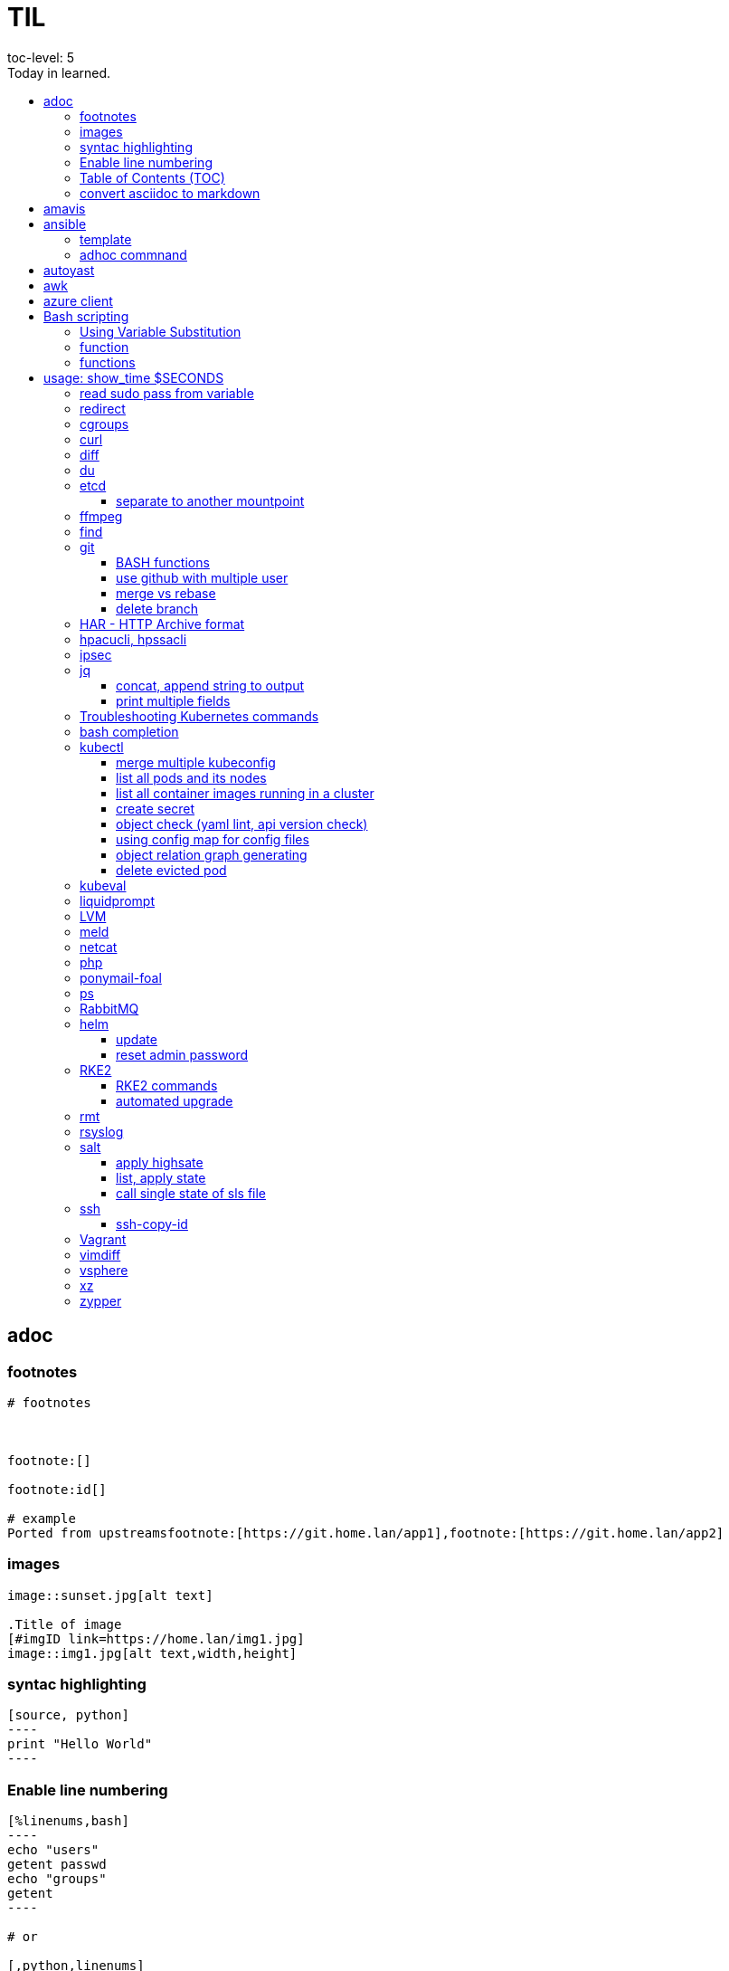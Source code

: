 

= TIL
:source-highlighter: rouge
:toc:
:idprefix: id_
:idseparator: -
toc-level: 5
:toc-title: Today in learned.

:sectnumlevels: 5

:source-highlighter: rouge
:toc:

== adoc

=== footnotes

[source,adoc]
----
# footnotes



footnote:[]

footnote:id[]

# example
Ported from upstreamsfootnote:[https://git.home.lan/app1],footnote:[https://git.home.lan/app2]
----

=== images
[source,adoc]
----

image::sunset.jpg[alt text]

.Title of image
[#imgID link=https://home.lan/img1.jpg]
image::img1.jpg[alt text,width,height]
----

=== syntac highlighting

[source,adoc]
....

[source, python]
----
print "Hello World"
----
....

=== Enable line numbering

[source,adoc]
....

[%linenums,bash]
----
echo "users"
getent passwd
echo "groups"
getent
----

# or

[,python,linenums]
----
echo "users"
getent passwd
echo "groups"
getent
----

....

link:https://github.com/highlightjs/highlight.js/blob/main/SUPPORTED_LANGUAGES.md[Supported languages]:

- asciidoc, adoc
- awk, mawk, nawk, gawk
- bash, sh, zsh (link:https://docs.asciidoctor.org/asciidoc/latest/verbatim/source-highlighter/#shell-vs-console[shell-vs-console])
- crmsh, crm, pcmk
- curl
- dns, zone, bind
- dockerfile, docker
- xml, html, xhtml, rss, atom, xjb, xsd, xsl, plist, svg
- http, https
- ini, toml
- json
- less
- ldif
- markdown, md, mkdown, mkd
- nginx, nginxconf
- plaintext, txt, text
- pgsql, postgres, postgresql
- python, py, gyp
- rpm-specfile, rpm, spec, rpm-spec, specfile
- shell, console (link:https://docs.asciidoctor.org/asciidoc/latest/verbatim/source-highlighter/#shell-vs-console[shell-vs-console])
- sql
- terraform, tf, hcl
- vim
- yml, yaml
-

[source,adoc]
....

=== title

[source,adoc]
----

----
....


=== Table of Contents (TOC)

[source,adoc]
....
:toc:
....

=== convert asciidoc to markdown

steps: asciidoc -> XML -> markdown

[source,bash]
----
# single file
asciidoc -b docbook README.adoc
pandoc -f docbook -t markdown_strict file.xml -o README.md

podman run --rm -v $PWD:/documents/ --entrypoint '["/usr/bin/asciidoctor", "-w", "--trace", "-b", "docbook", "-t", "/documents/README.adoc"]' docker.io/asciidoctor/docker-asciidoctor
podman run --rm -v $PWD:/data  pandoc/core -f docbook -t markdown README.xml -o README.md

# all adoc files
for i in *.adoc; do asciidoc -b docbook $i; done
for i in *.xml; do pandoc -f docbook -t markdown_gfm $i -o $i.md; done

podman run --rm -v $PWD:/documents/ --entrypoint '["/usr/bin/asciidoctor", "-w", "--trace", "-b", "docbook", "-t", "/documents/*.adoc"]' docker.io/asciidoctor/docker-asciidoctor
for i in *.xml; do podman run --rm -v $PWD:/data  pandoc/core -f docbook -t markdown $i -o ${i%.*}.md ; done
----


- https://docs.asciidoctor.org/asciidoctor/latest/tooling/#web-browser-add-ons-preview-only


== amavis
:toc:
:source-highlighter: rouge


[source,shell]
----
amavisd-release banned-89Q-3pMnkIOA
----



== ansible
:toc:
:source-highlighter: rouge


[source,yaml]
----
- name: copy 1 file
  copy:
    src: files/motd
    dest: /etc/motd
    owner: root
    group: root
    mode: 0644
- name: copy lot of files
  ansible.posix.synchronize:
    src: some/relative/path
    dest: /some/absolute/path

- name: copy content
  copy:
    content: "Welcome to this system."
    dest: /etc/motd
    owner: root
    group: root
    mode: 0644

- name: create user
  user:
    name: ricardo
    group: users
    groups: wheel
    uid: 2001
    password: "{{ 'mypassword' | password_hash('sha512') }}"
    state: present

- name: install package
  package:
    name: httpd
    state: present


- name: start service
  service:
    name: sshd
    state: started


# firewalld

- name: Ensure port 80 (http) is open
  firewalld:
    service: http
    state: enabled
    permanent: yes
    immediate: yes


# open port test

- name: Ensure port 3000/TCP is open
  firewalld:
    port: 3000/tcp
    state: enabled
    permanent: yes
    immediate: yes



# create dir

- name: Ensure directory /app exists
  file:
    path: /app
    state: directory
    owner: ricardo
    group: users
    mode: 0770


# lineinfile

- name: Ensure host rh8-vm03 in hosts file
  lineinfile:
    path: /etc/hosts
    line: 192.168.122.236 rh8-vm03
    state: present

# edit config

- name: Ensure root cannot login via ssh
  lineinfile:
    path: /etc/ssh/sshd_config
    regexp: '^PermitRootLogin'
    line: PermitRootLogin no
    state: present


# unarchive

- name: Extract contents of app.tar.gz
  unarchive:
    src: /tmp/app.tar.gz
    dest: /app
    remote_src: yes


# run command

- name: Run the app installer
  command: "/app/install.sh"

----


=== template

.templates/motd.j2
[source,console]
----
Welcome to {{ inventory_hostname }}.
----

[source,yaml]
----
- name: copy from template
  template:
    src: templates/motd.j2
    dest: /etc/motd
    owner: root
    group: root
    mode: 0644
    validate: cat /etc/motd

----

=== adhoc commnand

[,bash]
----
# zypper patch
ansible -e ZYPP_LOCK_TIMEOUT=60 -f 10 -i hosts -m zypper -a 'name="*" state="latest" type="patch"' all
ansible -f 10 -i hosts -m apt -a 'name="*" state="latest" update_cache="yes"' all
ansible -i hosts -m shell -a 'zypper ps -s' all -o |grep 'The following running processes use deleted files:' | awk '{print $1}'

# postgres
ansible --become --become-user=postgres -i hosts -m postgresql_query -a 'db=postgres query="GRANT pg_monitor TO zabbix_user;"' all
ansible -i hosts -m shell -a 'grep -i permission /var/lib/pgsql/log/postgresql-2023-04-*| head -1' -o all |sort
ansible --become --become-user=postgres -i hosts -m postgresql_db -a 'name=DBNAME state=absent' $DBHOST # delete DB
ansible --become --become-user=postgres -i hosts -m postgresql_db -a 'name=DBNAME state=present' $DBHOST # create DB
ansible --become --become-user=postgres -i hosts -m shell  -a 'psql -c "select * from pg_stat_activity"' $DBHOST

# cron
ansible -i hosts -m cron -a 'name=pg_dump_global-only weekday=* minute=0 hour=23 user=postgres job="pg_dumpall  --globals-only > ~/roles-$(date +%A).sql" cron_file=pg_dump_global-only' -CD all

#autohorized_key
# if you have sudo rights (-bK)
ansible -bK all -m authorized_key -a "user=automation key={{ lookup('file\', '/home/automation/.ssh/id.pub\') }}" -CD
ansible -bK all -m authorized_key -a "user=automation key='{{ lookup(\"file\", \"/home/automation/.ssh/id.pub\") }}'" -CD
ansible -bK all -m authorized_key -a "user=automation key='{{ lookup(\\'file\\', \\'/home/automation/.ssh/id.pub\\') }}'" -CD
ansible -bK all -m authorized_key -a "user=automation key=\"{{ lookup('file', '/home/automation/.ssh/id.pub') }}\"" -CD
ansible -bK all -m authorized_key -a "user=automation key=\"{{ lookup(\\\"file\\\", \\\"/home/automation/.ssh/id.pub\\\") }}\"" -CD

# root, become, pass
# ssh root@
ansible-playbook -u root --ask-pass --ask-become-pass

# create file
ansible -i hosts -m file -a "path=/var/lib/pgsql/log state=directory mode=755 owner=postgres group=postgres"

# copy file
ansible -i hosts -m copy -a "src=motd-gen.sh dest=/usr/local/sbin/motd-gen.sh owner=root group=root mode=0755 state=present" -CD all


# without inventory
# append , to after hosts
ansible -k --user root  --become all -i srv.example.com,srv1,  -m setup
ansible-playbook -i example.com, playbook.yml
----

* https://sites.google.com/site/cloud1impulse/ansible-cheatsheet
* https://www.edureka.co/blog/wp-content/uploads/2018/11/Ansible-Cheat_Sheet_Edureka.pdf
* https://medium.com/edureka/ansible-cheat-sheet-guide-5fe615ad65c0
* https://lzone.de/cheat-sheet/Ansible
* https://www.digitalocean.com/community/cheatsheets/how-to-use-ansible-cheat-sheet-guide
* https://devhints.io/ansible
* https://github.com/germainlefebvre4/ansible-cheatsheet
* https://intellipaat.com/blog/wp-content/uploads/2019/03/Ansible-cheat-sheet-1.jpg

:source-highlighter: rouge
:toc:

== autoyast


[source,shell]
----
#lint
xmllint --noout --relaxng rng/profile.rng overlay/autoinst-sles15-sp3-kvm_d1.xml
----



== awk
:toc:
:source-highlighter: rouge


[source,shell]
----
awk '$1 ~ /pattern/ { ... }' infile # Match lines
awk '{if($1 ~ /pattern) { ... }}' infile # Matching for Conditions
awk '{print $(NF - 1)}' # Negative Indizes
----



== azure client
:toc:
:source-highlighter: rouge


[source,shell]
----
az group list --output table
az group delete --name tailspin-space-game-rg
----



== Bash scripting
:toc:
:source-highlighter: rouge

=== Using Variable Substitution

==== tl;dr

[source,bash]
----
${parameter:-defaultValue}  Get default shell variables value
${parameter:=defaultValue}  Set default shell variables value
${parameter:?"Error Message"}  Display an error message if parameter is not set
${#var}  Find the length of the string
${var%pattern}  Remove from shortest rear (end) pattern
${var%%pattern}  Remove from longest rear (end) pattern
${var:num1:num2} Substring
${var#pattern}  Remove from shortest front pattern
${var##pattern}  Remove from longest front pattern
${var/pattern/string}  Find and replace (only replace first occurrence)
${var//pattern/string}  Find and replace all occurrences

var="This is a test"
echo "${var~~}" # Reverse var #
echo "${var^^}" # UPPERCASE var #
echo "${var,,}" # lowercase var #
----


==== ${VAR#pattern} removes the shortest possible match from the left:


[source,shell]
----
file=/home/tux/book/book.tar.bz2
echo ${file#*/}
home/tux/book/book.tar.bz2
----


==== ${VAR##pattern} removes the longest possible match from the left:


[source,shell]
----
file=/home/tux/book/book.tar.bz2
echo ${file##*/}
book.tar.bz2
----



==== ${VAR%pattern} removes the shortest possible match from the right:


[source,shell]
----
file=/home/tux/book/book.tar.bz2
echo ${file%.*}
/home/tux/book/book.tar
----


==== ${VAR%%pattern} removes the longest possible match from the right:


[source,shell]
----
file=/home/tux/book/book.tar.bz2
echo ${file%%.*}
/home/tux/book/book

----

==== ${VAR/pattern_1/pattern_2} substitutes the content of VAR from the PATTERN_1 with PATTERN_2:

[source,shell]
----
file=/home/tux/book/book.tar.bz2
echo ${file/tux/wilber}
/home/wilber/book/book.tar.bz2
----

==== ${VAR//pattern_1/pattern_2} To replace all matches of pattern, enter :

[source,shell]
----
file=/home/tux/book/book.tar.bz2
echo ${file//book/newspaper}
/home/tux/newspaper/newspaper.tar.bz2
----

==== reverse, upper/lowercase variable
[,bash]
----
var="This is a test"
echo "${var~~}" # Reverse var
echo "${var^^}" # UPPERCASE var
echo "${var,,}" # lowercase var
----



=== function

[,bash]
### functions
# usage: show_time $SECONDS
function show_time () {
  num=$1
  min=0
  hour=0
  day=0
  if((num>59));then
    ((sec=num%60))
    ((num=num/60))
    if((num>59));then
      ((min=num%60))
      ((num=num/60))
      if((num>23));then
        ((hour=num%24))
        ((day=num/24))
      else
        ((hour=num))
      fi
    else
      ((min=num))
    fi
  else
    ((sec=num))
  fi
echo "$day"d "$hour"h "$min"m "$sec"s
}


==== read sudo pass from variable
read -s -p pass: PASS; for i in srv1 srv2 do echo $SPASS sudo -S "cat /etc/sudoers| grep -v '#' | grep -v '^$'"; done
read -s -p"pass: " SPASS; for i in $(cat ~serverek.txt); do echo $SPASS | sudo -S "cat /etc/sudoers| grep -v '#' | grep -v '^$'"; done

==== redirect

[,terminal]
----
.---------------------------------------------------------------------------.
|                                                                           |
|                      Bash Redirections Cheat Sheet                        |
|                                                                           |
+---------------------------------------------------------------------------+
|                                                                           |
| Created by Peteris Krumins (peter@catonmat.net)                           |
| www.catonmat.net -- good coders code, great coders reuse                  |
|                                                                           |
+-----------------------------.---------------------------------------------+
| Redirection                 | Description                                 |
'-----------------------------'---------------------------------------------'
| cmd > file                  | Redirect the standard output (stdout) of    |
|                             | `cmd` to a file.                            |
+-----------------------------'---------------------------------------------'
| cmd 1> file                 | Same as `cmd > file`. 1 is the default file |
|                             | descriptor for stdout.                      |
+-----------------------------'---------------------------------------------'
| cmd 2> file                 | Redirect the standard error (stderr) of     |
|                             | `cmd` to a file. 2 is the default file      |
|                             | descriptor for stderr.                      |
+-----------------------------'---------------------------------------------'
| cmd >> file                 | Append stdout of `cmd` to a file.           |
+-----------------------------'---------------------------------------------'
| cmd 2>> file                | Append stderr of `cmd` to a file.           |
+-----------------------------'---------------------------------------------'
| cmd &> file                 | Redirect stdout and stderr to a file.       |
+-----------------------------'---------------------------------------------'
| cmd > file 2>&1             | Another way to redirect both stdout and     |
|                             | stderr of `cmd` to a file. This *is not*    |
|                             | same as `cmd 2>&1 > file`.                  |
|                             | Redirection order matters!                  |
+-----------------------------'---------------------------------------------'
| cmd > /dev/null             | Discard stdout of `cmd`.                    |
+-----------------------------'---------------------------------------------'
| cmd 2> /dev/null            | Discard stderr of `cmd`.                    |
+-----------------------------'---------------------------------------------'
| cmd &> /dev/null            | Discard stdout and stderr.                  |
+-----------------------------'---------------------------------------------'
| cmd < file                  | Redirect the contents of the file to the    |
|                             | stdin of `cmd`.                             |
+-----------------------------'---------------------------------------------'
| cmd << EOL                  |                                             |
| foo                         | Redirect a bunch of lines to the stdin.     |
| bar                         | If 'EOL' is quoted, text is treated         |
| baz                         | literally. This is called a here-document.  |
| EOL                         |                                             |
+-----------------------------'---------------------------------------------'
| cmd <<- EOL                 |                                             |
| <tab>foo                    | Redirect a bunch of lines to the stdin.     |
| <tab><tab>bar               | The <tab>'s are ignored but not the         |
| EOL                         | whitespace. Helpful for formatting.         |
+-----------------------------'---------------------------------------------'
| cmd <<< "string"            | Redirect a single line of text to stdin.    |
|                             | This is called a here-string.               |
+-----------------------------'---------------------------------------------'
| exec 2> file                | Redirect stderr of all commands to a file   |
|                             | forever.                                    |
+-----------------------------'---------------------------------------------'
| exec 3< file                | Open a file for reading using a custom fd.  |
+-----------------------------'---------------------------------------------'
| exec 3> file                | Open a file for writing using a custom fd.  |
+-----------------------------'---------------------------------------------'
| exec 3<> file               | Open a file for reading and writing using   |
|                             | a custom file descriptor.                   |
+-----------------------------'---------------------------------------------'
| exec 3>&-                   | Close a file descriptor.                    |
+-----------------------------'---------------------------------------------'
| exec 4>&3                   | Make file descriptor 4 to be a copy of file |
|                             | descriptor 3. (Copy fd 3 to 4.)             |
+-----------------------------'---------------------------------------------'
| exec 4>&3-                  | Copy file descriptor 3 to 4 and close fd 3  |
+-----------------------------'---------------------------------------------'
| echo "foo" >&3              | Write to a custom file descriptor.          |
+-----------------------------'---------------------------------------------'
| cat <&3                     | Read from a custom file descriptor.         |
+-----------------------------'---------------------------------------------'
| (cmd1; cmd2) > file         | Redirect stdout from multiple commands to a |
|                             | file (using a sub-shell).                   |
+-----------------------------'---------------------------------------------'
| { cmd1; cmd2; } > file      | Redirect stdout from multiple commands to a |
|                             | file (faster; not using a sub-shell).       |
+-----------------------------'---------------------------------------------'
| exec 3<> /dev/tcp/host/port | Open a TCP connection to host:port.         |
+-----------------------------'---------------------------------------------'
| exec 3<> /dev/udp/host/port | Open a UDP connection to host:port.         |
+-----------------------------'---------------------------------------------'
| cmd <(cmd1)                 | Redirect stdout of `cmd1` to an anonymous   |
|                             | fifo, then pass the fifo to `cmd` as an     |
|                             | argument. Useful when `cmd` doesn't read    |
|                             | from stdin directly.                        |
+-----------------------------'---------------------------------------------'
| cmd < <(cmd1)               | Redirect stdout of `cmd1` to an anonymous   |
|                             | fifo, then redirect the fifo to stdin of    |
|                         ____' `cmd`. Best example:                        |
|                        | diff <(find /path1 | sort) <(find /path2 | sort) |
+------------------------'----.---------------------------------------------'
| cmd <(cmd1) <(cmd2)         | Redirect stdout of `cmd1` `cmd2` to two     |
|                             | anonymous fifos, then pass both fifos as    |
|                             | arguments to \verb|cmd|.                    |
+-----------------------------.---------------------------------------------'
| cmd1 >(cmd2)                | Run `cmd2` with its stdin connected to an   |
|                             | anonymous fifo, and pass the filename of    |
|                             | the pipe as an argument to `cmd1`.          |
+-----------------------------.---------------------------------------------'
| cmd1 | cmd2                 | Redirect stdout of cmd1 to stdin of `cmd2`. |
|                             | Pro-tip: This is the same as                |
|                             | `cmd1 > >(cmd2)`, same as `cmd2 < <(cmd1)`, |
|                             | same as `> >(cmd2) cmd1`, same as           |
|                             | `< <(cmd1) cmd2`.                           |
+-----------------------------'---------------------------------------------'
| cmd1 |& cmd2                | Redirect stdout and stderr of `cmd1` to     |
|                             | stdin of `cmd2` (bash 4.0+ only).           |
|                             | Use `cmd1 2>&1 | cmd2` for older bashes.    |
+-----------------------------'---------------------------------------------'
| cmd | tee file              | Redirect stdout of `cmd` to a file and      |
|                             | print it to screen.                         |
+-----------------------------'---------------------------------------------'
| exec {filew}> file          | Open a file for writing using a named file  |
|                             | descriptor called `{filew}` (bash 4.1+)     |
+-----------------------------'---------------------------------------------'
| cmd 3>&1 1>&2 2>&3          | Swap stdout and stderr of `cmd`.            |
+-----------------------------'---------------------------------------------'
| cmd > >(cmd1) 2> >(cmd2)    | Send stdout of `cmd` to `cmd1` and stderr   |
|                             | `cmd` to `cmd2`.                            |
+-----------------------------'---------------------------------------------'
| cmd1 | cmd2 | cmd3 | cmd4   | Find out the exit codes of all piped cmds.  |
| echo ${PIPESTATUS[@]}       |                                             |
+-----------------------------'---------------------------------------------'
----




== cgroups
:toc:
:source-highlighter: rouge


[source,shell]
----
lsns                # Show all namespaces
lsns -p <pid>       # Show everything under namespace <pid>

nsenter -t <pid>               # Enter namespace
nsenter -t <pid> -p -r         # Enter pid namespace (-p) and set root dir (-r)
nsenter -t <pid> <cmd>         # Run command in namespace
----


:source-highlighter: rouge
:toc:

== curl


[source,shell]
....
cat << EOF > curl-format.txt
time_namelookup:  %{time_namelookup}s\n
time_connect:  %{time_connect}s\n
time_appconnect:  %{time_appconnect}s\n
time_pretransfer:  %{time_pretransfer}s\n
time_redirect:  %{time_redirect}s\n
time_starttransfer:  %{time_starttransfer}s\n
----------\n
time_total:  %{time_total}s\n
EOF

curl -w "@curl-format.txt" -o /dev/null -s "https://test.hu"


# post json with variable substitution
curl "http://localhost:8080" \
-H "Accept: application/json" \
-H "Content-Type:application/json" \
--data @<(cat <<EOF
{
  "me": "$USER",
  "something": $(date +%s)
  }
EOF
)


# post json from file
curl -X POST -H "Content-Type: application/json" -d @FILENAME DESTINATION
....

:source-highlighter: rouge
:toc:

== diff


[source,shell]
----
vimdiff <(ssh srv1 'sudo cat /etc/kubernetes/manifests/kube-apiserver.yaml') <(ssh srv2 'sudo cat /etc/kubernetes/manifests/kube-apiserver.yaml')
----




== du
:toc:
:source-highlighter: rouge


[source,shell]
----
du -hsx * | sort -h # order by size
du -bch archive/00000012* # total size
----


:source-highlighter: rouge
:toc:

== etcd


=== separate to another mountpoint

[source,shell]
----
kubectl drain node1 --delete-emptydir-data --ignore-daemonsets
kubectl get no
rke2-killall.sh
fdisk -l
parted /dev/sdX
mklabel msdos
mkpart primary 0% 100%
mkfs.xfs -L etcd /dev/sdX1
cd /var/lib/rancher/rke2/server/db/
mv etcd etcd_
mkdir etcd
blkid | grep etcd
blkid | grep etcd | cut -d' ' -f3
echo 'UUID="4c392b90-b2f3-48c1-a055-45ac1" /var/lib/rancher/rke2/server/db/etcd  xfs defaults 0 0' >> /etc/fstab
mount -a
chown etcd:etcd /var/lib/rancher/rke2/server/db/etcd
ls -lad /var/lib/rancher/rke2/server/db/etcd
rsync -avz etcd_/ etcd/
find etcd_
find etcd
diff <(find etcd -printf '%f\n'|sort) <(find etcd_ -printf '%f\n'|sort)
systemctl start rke2-server
kubectl uncordon node1
----



== ffmpeg
:toc:
:source-highlighter: rouge


[source,shell]
----
# Multi Bitrate HLS VOD encrypted
ffmpeg -re -i {$pathFileName} -c:a aac -strict -2 -b:a 128k -c:v libx264 -vf scale=-2:360 -g 48 -keyint_min 48  -sc_threshold 0 -bf 3 -b_strategy 2 -b:v 800k -maxrate 856k -bufsize 1200k -f hls -hls_time 6 -hls_list_size 0 -hls_key_info_file {$destinationFile}keyinfo {$destinationFile}low/index.m3u8 -c:a aac -strict -2 -b:a 128k -c:v libx264 -vf scale=-2:540 -g 48 -keyint_min 48 -sc_threshold 0 -bf 3 -b_strategy 2 -b:v 1400k -maxrate 1498k -bufsize 2100k -f hls -hls_time 6 -hls_list_size 0 -hls_key_info_file {$destinationFile}keyinfo {$destinationFile}sd/index.m3u8 -c:a aac -strict -2 -b:a 128k -c:v libx264 -vf scale=-2:720 -g 48 -keyint_min 48 -sc_threshold 0 -bf 3 -b_strategy 2 -b:v 2800k -maxrate 2996k -bufsize 4200k -f hls -hls_time 6 -hls_list_size 0 -hls_key_info_file {$destinationFile}keyinfo {$destinationFile}hd/index.m3u8

# MP4 Low
ffmpeg -i {$pathFileName} -vf scale=-2:360 -movflags +faststart -preset veryfast -vcodec h264 -acodec aac -strict -2 -max_muxing_queue_size 1024 -y {$destinationFile}

# MP4 SD
ffmpeg -i {$pathFileName} -vf scale=-2:540 -movflags +faststart -preset veryfast -vcodec h264 -acodec aac -strict -2 -max_muxing_queue_size 1024 -y {$destinationFile}


# MP4 HD
ffmpeg -i {$pathFileName} -vf scale=-2:720 -movflags +faststart -preset veryfast -vcodec h264 -acodec aac -strict -2 -max_muxing_queue_size 1024 -y {$destinationFile}


# WEBM Low
ffmpeg -i {$pathFileName} -vf scale=-2:360 -movflags +faststart -preset veryfast -f webm -c:v libvpx -b:v 1M -acodec libvorbis -y {$destinationFile}


# WEBM SD
ffmpeg -i {$pathFileName} -vf scale=-2:540 -movflags +faststart -preset veryfast -f webm -c:v libvpx -b:v 1M -acodec libvorbis -y {$destinationFile}


# WEBM HD
ffmpeg -i {$pathFileName} -vf scale=-2:720 -movflags +faststart -preset veryfast -f webm -c:v libvpx -b:v 1M -acodec libvorbis -y {$destinationFile}


# MP3
ffmpeg -i {$pathFileName} -acodec libmp3lame -y {$destinationFile}


# OGG
ffmpeg -i {$pathFileName} -acodec libvorbis -y {$destinationFile}


# MP3 to Spectrum.MP4
ffmpeg -i {$pathFileName} -filter_complex '[0:a]showwaves=s=640x360:mode=line,format=yuv420p[v]' -map '[v]' -map 0:a -c:v libx264 -c:a copy {$destinationFile}


# Video.MP4 to Audio.MP3
ffmpeg -i {$pathFileName} -y {$destinationFile}

----


:source-highlighter: rouge
:toc:

== find

[source,shell]
----
find / -name "*.rpmnew" -not -path "/var/lib/docker*"
----

:source-highlighter: rouge
:toc:

== git

[source,shell]
----
git log -p --follow -- filename #  generate patches for each log entry
----

=== BASH functions

[source,shell]
----
cat << EOF >> ~/.bashrc
function gi() { curl -sL https://www.gitignore.io/api/$@ ;}
function gignore() { curl -sL https://www.gitignore.io/api/$@ ;}
function gistatus() { git status ;  }
function gilog() { git log ;  }
function gipush() { git push ;  }
function gipull() { git pull ;  }
function giaddall() { git add -A ;  }
function giadd() { git add $1 ;  }
function gicommitall() { git commit -m -a "$1" ;  }
EOF
source ~/.bashrc
----

=== use github with multiple user

=== merge vs rebase

.merge vs rebase
image:adoc/images/merge-vs-rebase.jpg[merge vs rebase]


=== delete branch

[,shell]
----
git branch -d localbranch # delete branch locally
git push origin --delete remotebranch # delete branch remotely
----




:source-highlighter: rouge
:toc:

== HAR - HTTP Archive format


[source,shell]
----
podman run --rm -it -v /tmp/har:/tmp/har registry.suse.com/bci/python
pip install harview
harview -vv --filter-all /tmp/har/site.har
----


:source-highlighter: rouge
:toc:

== hpacucli, hpssacli


shortnames:

* chassisname = ch
* controller = ctrl
* logicaldrive = ld
* physicaldrive = pd
* drivewritecache = dwc
* licensekey = lk

[source,shell]
----
### Specify drives:
- A range of drives (one to three): 1E:1:1-1E:1:3
- Drives that are unassigned: allunassigned

# Show - Controller Slot 1 Controller configuration basic
./ssacli ctrl slot=1 show config

# Show - Controller Slot 1 Controller configuration detailed
./ssacli ctrl slot=1 show detail

# Show - Controller Slot 1 full configuration
./ssacli ctrl slot=1 show config detail

# Show - Controller Slot 1 Status
./ssacli ctrl slot=1 show status

# Show - All Controllers Configuration
./ssacli ctrl all show config

# Show - Controller slot 1 logical drive 1 status
./ssacli ctrl slot=1 ld 1 show status

# Show - Physical Disks status basic
./ssacli ctrl slot=1 pd all show status

# Show - Physical Disk status detailed
./ssacli ctrl slot=1 pd all show status

# Show - Logical Disk status basic
./ssacli ctrl slot=1 ld all show status

# Show - Logical Disk status detailed
./ssacli ctrl slot=1 ld all show detail

# Create - New single disk volume
./ssacli ctrl slot=1 create type=ld drives=2I:0:8 raid=0 forced

# Create - New spare disk (two defined)
./ssacli ctrl slot=1 array all add spares=2I:1:6,2I:1:7

# Create - New RAID 1 volume
./ssacli ctrl slot=1 create type=ld drives=1I:0:1,1I:0:2 raid=1 forced

# Create - New RAID 5 volume
./ssacli ctrl slot=1 create type=ld drives=1I:0:1,1I:0:2,1I:0:3 raid=5 forced

# Add - All unassigned drives to logical drive 1
./ssacli ctrl slot=1 ld 1 add drives=allunassigned

# Modify - Extend logical drive 2 size to maximum (must be run with the "forced" flag)
./ssacli ctrl slot=1 ld 2 modify size=max forced

### Rescan all controllers
./ssacli rescan

# Led - Activate LEDs on logical drive 2 disks
./ssacli ctrl slot=1 ld 2 modify led=on

# Led - Deactivate LEDs on logical drive 2 disks
./ssacli ctrl slot=1 ld 2 modify led=off

# Led - Activate LED on physical drive
./ssacli ctrl slot=0 pd 1I:0:1 modify led=on

# Led - Deactivate LED on physical drive
./ssacli ctrl slot=0 pd 1I:0:1 modify led=off

# Show - Cache Ratio Status
./ssacli ctrl slot=1 modify cacheratio=?

# Modify - Cache Ratio read: 25% / write: 75%
./ssacli ctrl slot=1 modify cacheratio=25/75

# Modify - Cache Ratio read: 50% / write: 50%
./ssacli ctrl slot=1 modify cacheratio=50/50

# Modify - Cache Ratio read: 0% / Write: 100%
./ssacli ctrl slot=1 modify cacheratio=0/100

# Show - Write Cache Status
./ssacli ctrl slot=1 modify dwc=?

# Modify - Enable Write Cache on controller
./ssacli ctrl slot=1 modify dwc=enable forced

# Modify - Disable Write Cache on controller
./ssacli ctrl slot=1 modify dwc=disable forced

# Show - Write Cache Logicaldrive Status
./ssacli ctrl slot=1 logicaldrive 1 modify aa=?

# Modify - Enable Write Cache on Logicaldrive 1
./ssacli ctrl slot=1 logicaldrive 1 modify aa=enable

# Modify - Disable Write Cache on Logicaldrive 1
./ssacli ctrl slot=1 logicaldrive 1 modify aa=disable

# Show - Rebuild Priority Status
./ssacli ctrl slot=1 modify rp=?

# Modify - Set rebuildpriority to Low
./ssacli ctrl slot=1 modify rebuildpriority=low

# Modify - Set rebuildpriority to Medium
./ssacli ctrl slot=1 modify rebuildpriority=medium

# Modify - Set rebuildpriority to High
./ssacli ctrl slot=1 modify rebuildpriority=high


# You can modify the HPE SDD Smart Path feature by disabling or enabling. To make clear what the HPE SDD Smart Path includes, here is a official statement by HPE:
# https://support.hpe.com/hpsc/doc/public/display?docId=emr_na-a00044117en_us&docLocale=en_US
“HP SmartCache feature is a controller-based read and write caching solution that caches the most frequently accessed data (“hot” data) onto lower latency SSDs to dynamically accelerate application workloads. This can be implemented on direct-attached storage and SAN storage.”

For example, when running VMware vSAN SSD Smart Path must be disabled for better performance. In some cases worse the entire vSAN disk group fails.
# https://kb.vmware.com/s/article/2092190

# Note: This command requires the array naming type like A/B/C/D/E

# Modify - Enable SSD Smart Path
./ssacli ctrl slot=1 array a modify ssdsmartpath=enable

# Modify - Disable SSD Smart Path
./ssacli ctrl slot=1 array a modify ssdsmartpath=disable

# Delete - Logical Drive 1
./ssacli ctrl slot=1 ld 1 delete

# Delete - Logical Drive 2
./ssacli ctrl slot=1 ld 2 delete

# ssd info
/opt/smartstorageadmin/ssacli/bin/ssacli ctrl slot=0 ssdpd all show detail
/opt/smartstorageadmin/ssacli/bin/ssacli ctrl slot=0 show ssdinfo
/opt/smartstorageadmin/ssacli/bin/ssacli ctrl slot=0 show ssdinfo detail
/opt/smartstorageadmin/ssacli/bin/ssacli ctrl slot=0 show ssdinfo summary


# Erase physical drive with default erasepattern
./ssacli ctrl slot=1 pd 2I:1:1 modify erase

# Erase physical drive with zero erasepattern
./ssacli ctrl slot=1 pd 2I:1:1 modify erase erasepattern=zero

# Erase physical drive with random zero erasepattern
./ssacli ctrl slot=1 pd 1E:1:1-1E:1:3 modify erase erasepattern=random_zero

# Erase physical drive with random random zero erasepattern
./ssacli ctrl slot=1 pd 1E:1:1-1E:1:3 modify erase erasepattern=random_random_zero

# Stop the erasing process on phsyical drive 1E:1:1
./ssacli ctrl slot=1 pd 1E:1:1 modify stoperase

# License key installation
./ssacli ctrl slot=1 licensekey XXXXX-XXXXX-XXXXX-XXXXX-XXXXX

# License key removal
./ssacli ctrl slot=5 lk XXXXXXXXXXXXXXXXXXXXXXXXX delete
----

:source-highlighter: rouge
:toc:

== ipsec


[source,shell]
----
ipsec status ; iptables -L FORWARD | grep ipsec ; ip xfrm state ; ip xfrm policy ; ip route list table 220
----

:source-highlighter: rouge
:toc:

== jq


[source,bash]
----

lsblk --json | jq -r
lsblk --json -o name | jq -r '.blockdevices[]'
lsblk --json -o name | jq -r '.blockdevices[] | .name'
lsblk --json | jq -r '.blockdevices[] | .children[]'
lsblk --json | jq -r '.blockdevices[] | .children'
lsblk --json | jq -r '.blockdevices[] | .children[]? |select(.name=="sda6")'
lsblk --json | jq -r '.blockdevices[] | (.children[]?) | select(.mountpoint==null)'
23:25
lsblk --json | jq -r '.blockdevices[] | (.children[]?) | select(.mountpoint=="/" and .name=="sda2") '
23:33
lsblk --json | jq -r '.blockdevices[] | select(.children != null) | .children[]'
lsblk --json | jq -r '.blockdevices[] | select(.children != null) | .children[] | select(.size | contains("9"))'
lsblk --json | jq -r '.blockdevices[] | select(.children != null) | .children[] | select((.size | contains("9")) and (.name | contains("sda")))'
lsblk --json | jq -r '.blockdevices[] | (.children[]?) | select((.size | contains("9")) and (.name | contains("sda")))'
0:13
lsblk --json | python3 -c "import sys, json; print(json.load(sys.stdin)['blockdevices'][0].keys())"
lsblk --json | python3 -c "import sys, json; print(json.load(sys.stdin)['blockdevices'][0]['children'][0]['name'])"


jq -r '.|keys'
jq -r '.[]|keys'
----

=== concat, append string to output

[source,shell]
----
jq -r '.[].username+"@mikrobit.hu"'
----

=== print multiple fields

[source,shell]
----
jq -r '.[]|"\(.name) \(.id)"'

echo '{
	"name": "R1",
	"type": "robot",
	"prop1": "a5482na",
	"prop2": null,
	"prop3": 55
}' |\
jq '. | to_entries[] | select( .key | contains("prop"))'


echo '{
  "devDependencies": {
	"@antora/cli": "3.1.3",
	"@antora/site-generator": "3.1.3",
	"@antora/site-generator-with-pdf-exporter": "gitlab:opendevise/oss/antora-site-generator-with-pdf-exporter#v2.3.0-alpha.2"
  }
} | jq '.devDependencies | to_entries[] | select (.key)|"\(.key)@\(.value)"

----

:toc:
:source-highlighter: rouge

== Troubleshooting Kubernetes commands

https://gist.github.com/superseb/3cccbfa910bf2fbe831ede4f201284c3

:source-highlighter: rouge
:toc:

== bash completion

[,shell]
----
source <(kubectl completion bash)
echo "source <(kubectl completion bash)" >> ~/.bashrc
alias k=kubectl
complete -F __start_kubectl k
----
https://kubernetes.io/docs/reference/kubectl/cheatsheet/#bash

== kubectl


=== merge multiple kubeconfig

[source,shell]
----
mkdir ~/.kube/conf.d
cp cluster1-config ~/.kube/conf.d/
cp cluster2-config ~/.kube/conf.d/
cp cluster3-condig ~/.kube/conf.d/
# the contexts must be different!
grep -rA5 context: ~/.kube/conf.d/
export KUBECONFIG=$(find ~/.kube/conf.d/  -maxdepth 1 -type f -printf "%p:" | sed 's/:$//g')
echo $KUBECONFIG
UMASK=0600 kubectl config view --flatten > ~/.kube/config
----

[source,shell]
----
UMASK=0600 KUBECONFIG=$(find ~/.kube/conf.d/  -maxdepth 1 -type f -printf "%p:" | sed 's/:$//g') kubectl config view --flatten > ~/.kube/config
----

[source,shell]
----
UMASK=0600 KUBECONFIG=$(find ~/.kube/conf.d/oracle/ -maxdepth 1 -type f -printf "%p:" | sed 's/:$//g') kubectl config view --flatten > ~/.kube/config
----

[source,console]
----
kubectl config get-clusters
NAME
cluster1
cluster2
cluster3
----

===  list all pods and its nodes

[source,shell]
----
kubectl get pods -o wide --all-namespaces --sort-by="{.spec.nodeName}"
kubectl get pod -o=custom-columns=NAME:.metadata.name,STATUS:.status.phase,NODE:.spec.nodeName --all-namespaces
kubectl get pod -o=custom-columns=NODE:.spec.nodeName,NAME:.metadata.name --all-namespaces
kubectl get pod --all-namespaces -o json | jq '.items[] | .spec.nodeName + " " + .metadata.name + " " + .status.podIP'
kubectl get pods --all-namespaces --output 'jsonpath={range .items[*]}{.spec.nodeName}{" "}{.metadata.namespace}{" "}{.metadata.name}{"\n"}{end}'
----

=== list all container images running in a cluster

[source,shell]
----
kubectl get pods --all-namespaces -o jsonpath="{.items[*].spec.containers[*].image}" |\
tr -s '[[:space:]]' '\n' |\
sort |\
uniq -c
----


=== create secret

[,shell]
----
kubectl create secret generic wiki-postgresql --from-literal=psqlpassword=secretpassword123
kubectl get secrets wiki-postgresql --template='{{.data.psqlpassword}}' | base64 -d
kubectl get secrets wiki-postgresql -o go-template='{{.data.psqlpassword|base64decode}}{{ "\n" }}'
----

=== object check (yaml lint, api version check)

[,shell]
----
kubectl create --dry-run=server -f configmap.yaml
----

=== using config map for config files

./tmp/nginx.conf
[,nginxconf]
----
# /tmp/nginx.conf
user  nginx;
worker_processes  auto;
error_log /dev/stdout notice;
pid        /var/run/nginx.pid;
events {
    worker_connections  1024;
}

http {
    include       /etc/nginx/mime.types;
    default_type  application/octet-stream;
    log_format  main  '$remote_addr - $remote_user [$time_local] "$request" '
                      '$status $body_bytes_sent "$http_referer" '
                      '"$http_user_agent" "$http_x_forwarded_for"';
    access_log  /dev/stdout  main;
    sendfile        on;
    #tcp_nopush     on;
    keepalive_timeout  65;
    #gzip  on;
    server {
                listen       8080;
                # listen  [::]:80;
                server_name  _;
                location / {
                        root /srv/www/htdocs;
                        try_files $uri $uri/ /index.html;
                }
        }
}
----

[,shell]
----
kubectl create configmap nginx-configmap --from-file=/tmp/nginx.conf
kubectl get cm nginx-config -o json| jq -r '.data[]|keys' # use this key in volumes section of deployment
----

[,yaml]
----
[
  "nginx.conf"
]
----

./tmp/nginx-deployment.yaml
[,yaml]
----
apiVersion: apps/v1
kind: Deployment
metadata:
  name: nginx
spec:
  selector:
    matchLabels:
      app: nginx
  template:
    metadata:
      labels:
        app: nginx
    spec:
      containers:
      - image: registry.suse.com/suse/nginx:1.21
        name: nginx
        ports:
        - containerPort: 8080
          name: nginx
        volumeMounts:
        - name: nginx-configmap-volume
          mountPath:  /etc/nginx/nginx.conf
          subPath: nginx.conf
      volumes:
      - name: nginx-configmap-volume
        configMap:
          name: nginx-configmap
          items:
          - key: nginx.conf
            path: nginx.conf
----

[,shell]
----
kubectl create -f nginx-deployment.yaml
----

[,shell]
----
grep listen /tmp/nginx.conf
----

[,console]
----
                listen       8080;
                # listen  [::]:80;
----

[,shell]
----
kubectl get cm nginx-configmap -o json| jq -r '.data[]' | grep listen
----

[,console]
----
                listen       8080;
                # listen  [::]:80;
----

[,shell]
----
kubectl exec -it  nginx-68c798d8f7-5crqc -- grep listen /etc/nginx/nginx.conf
----

[,console]
----
                listen       8080;
                # listen  [::]:80;
----

=== object relation graph generating

[source,shell]
----
# 0. step:  install krew https://krew.sigs.k8s.io/docs/user-guide/setup/install/
kubectl krew install graph
kubectl graph -t 100 ConfigMap,deployments,ingress,secret,service -n acltool  -o mermaid

kubectl graph -t 100 $(kubectl api-resources --verbs=list --namespaced -o name | xargs -n 1 kubectl get --show-kind --ignore-not-found --no-headers=true -A | awk '{print $2}' | cut -d'/' -f1 | sort -u | tail -n +4 | xargs| tr ' ' ',') -A -o graphviz | dot -T svg -o context.svg

----


=== delete evicted pod

[soruce,bash]
----
kubectl get pods --all-namespaces -o json | jq '.items[] | select(.status.reason!=null) | select(.status.reason | contains("Evicted")) | "kubectl delete pods \(.metadata.name) -n \(.metadata.namespace)"' | xargs -n 1 bash -c
----


:toc:
:source-highlighter: rouge

== kubeval

[source,shell]
----
podman run -it -v ${PWD}/k8s:/k8s docker.io/garethr/kubeval k8s/*
podman run -it -v ${PWD}/k8s:/k8s docker.io/garethr/kubeval --skip-kinds Kustomization -s https://raw.githubusercontent.com/yannh/kubernetes-json-schema/master  -v 1.25.11 k8s/*
----


:source-highlighter: rouge
:toc:

== liquidprompt


[source,shell]
----
curl --remote-name -L https://github.com/liquidprompt/liquidprompt/releases/download/v2.1.2/liquidprompt-v2.1.2.tar.gz
tar -C ~/bin/ -xzf liquidprompt-v2.1.2.tar.gz
----

[source,console]
----
# .config/liquidpromptrc
LP_TEMP=0
LP_ENABLE_KUBECONTEXT=1
LP_ENABLE_GIT=1
LP_ENABLE_CONTAINER=1
----

[source,console]
----
.bashrc
# liquidprompt
[[ $- = *i* ]] && source ~/bin/liquidprompt/liquidprompt
export LP_PS1_POSTFIX='\n$ '
----


== LVM
:toc:
:source-highlighter: rouge


[source,shell]
----
crm cluster run 'echo 1 > /sys/block/sdb/device/rescan'
crm cluster run 'pvresize /dev/sdb'
crm cluster run 'lvextend -rl +100%FREE /dev/pgsql_data/postgres'
crm cluster run 'df -h /var/lib/pgsql'
----



== meld
:toc:
:source-highlighter: rouge


[source,shell]
----
meld
meld FILE1
meld DIR1
meld FILE1 FILE2
meld FILE1 FILE2 FILE3
meld DIR1 DIR2
meld DIR1 DIR2 DIR3
meld --diff FILE1 FILE2 --diff FILE3 FILE4
----



== netcat
:toc:
:source-highlighter: rouge


[source,shell]
----
nc example.org 8080
nc -l 8080
nc --sh-exec "ncat example.org 80" -l 8080 --keep-open
nc --exec "/bin/bash" -l 8081 --keep-open
nc --exec "/bin/bash" --max-conns 3 --allow 192.168.0.0/24 -l 8081 --keep-open
nc --proxy socks4host --proxy-type socks4 --proxy-auth user smtphost 25
nc -l --proxy-type http localhost 8888

# send data (-z not send data)
netcat -v -w 3 192.168.45.166 1556

----



== php
:toc:
:source-highlighter: rouge


[source,shell]
----
<?
phpinfo();
?>

php -c /etc/php/apache2/php.ini -i
php -i
----


:source-highlighter: rouge
:toc:

== ponymail-foal


[source,shell]
----
# count msgs
curl -u user:password "https://mailarchive.home.lan/api/stats.lua?list=listname&domain=lists.home.lan" | jq -r ".active_months[]"  | xargs| sed 's/ / + /g' | bc
----



== ps
:toc:
:source-highlighter: rouge


[source,shell]
----
ps -e
ps -ef
ps -eF
ps -ely
ps ax
ps axu
ps -ejH
ps axjf
ps -eLf
ps axms
ps -eo euser,ruser,suser,fuser,f,comm,label
ps axZ
ps -eM
ps -U root -u root u
ps -eo pid,tid,class,rtprio,ni,pri,psr,pcpu,stat,wchan:14,comm
ps axo stat,euid,ruid,tty,tpgid,sess,pgrp,ppid,pid,pcpu,comm
ps -Ao pid,tt,user,fname,tmout,f,wchan
ps -C syslogd -o pid=
ps -p 42 -o comm=
----


:source-highlighter: rouge
:toc:

== RabbitMQ


[source,shell]
----
# test RabbitMQ AMQ Protocol
printf "HELO\n\n\n\n" | netcat pm-rabbitmq.hpo.hu 30100; echo
----


:source-highlighter: rouge
:toc:

== helm


=== update

[source,shell]
----
helm repo list
helm list -n cattle-system # show installed version
helm repo update
helm search repo rancher-stable # list versions in repo
helm get values rancher -n cattle-system -o yaml > rancher-values.yaml # export current value
helm upgrade rancher rancher-<chartrepo>/rancher -n cattle-system -f rancher-values.yaml --version=VERSION
vi rancher-values.yaml # change image tag

----

=== reset admin password

[,shell]
----
kubectl -n cattle-system exec $(kubectl -n cattle-system get pods | grep ^rancher | head -n 1 | awk '{ print $1 }') reset-password
----

:toc:
:source-highlighter: rouge

== RKE2

=== RKE2 commands



https://gist.github.com/superseb/3b78f47989e0dbc1295486c186e944bf

=== automated upgrade

https://docs.rke2.io/upgrade/automated_upgrade

[source,bash]
----
kubectl apply -f https://github.com/rancher/system-upgrade-controller/releases/download/v0.13.1/system-upgrade-controller.yaml

----

create upgrade plan

.rke2-upgrade.yaml
[source,yaml]
----
# Server plan
apiVersion: upgrade.cattle.io/v1
kind: Plan
metadata:
  name: server-plan
  namespace: system-upgrade
  labels:
    rke2-upgrade: server
spec:
  concurrency: 1
  nodeSelector:
    matchExpressions:
       - {key: rke2-upgrade, operator: Exists}
       - {key: rke2-upgrade, operator: NotIn, values: ["disabled", "false"]}
       # When using k8s version 1.19 or older, swap control-plane with master
       - {key: node-role.kubernetes.io/control-plane, operator: In, values: ["true"]}
  tolerations:
  - key: "CriticalAddonsOnly"
    operator: "Equal"
    value: "true"
    effect: "NoExecute"
  serviceAccountName: system-upgrade
  cordon: true
#  drain:
#    force: true
  upgrade:
    image: rancher/rke2-upgrade
  version: v1.23.1-rke2r2
---
# Agent plan
apiVersion: upgrade.cattle.io/v1
kind: Plan
metadata:
  name: agent-plan
  namespace: system-upgrade
  labels:
    rke2-upgrade: agent
spec:
  concurrency: 2
  nodeSelector:
    matchExpressions:
      - {key: rke2-upgrade, operator: Exists}
      - {key: rke2-upgrade, operator: NotIn, values: ["disabled", "false"]}
      # When using k8s version 1.19 or older, swap control-plane with master
      - {key: node-role.kubernetes.io/control-plane, operator: NotIn, values: ["true"]}
  prepare:
    args:
    - prepare
    - server-plan
    image: rancher/rke2-upgrade
  serviceAccountName: system-upgrade
  cordon: true
  drain:
    force: true
  upgrade:
    image: rancher/rke2-upgrade
  version: v1.23.1-rke2r2

----

[,bash]
----
# list channels
curl -sL https://update.rke2.io/v1-release/channels | jq -r '.data[].id'
# latest release in specific channel
rke2_ver=$(curl -sL https://update.rke2.io/v1-release/channels| jq -r '.data[]|select(.id=="v1.26").latest')
sed -i "s/version:.*/version: $rke2_ver/g" rke2-upgrade.yaml
kubectl -n system-upgrade apply -f rke2-upgrade.yaml
for node in {kubectl get node -o name | awk -F '/' '{print $2}'}; do kubectl label node ${node} rke2-upgrade=true --overwrite ; done
kubectl -n system-upgrade events -w
kubectl -n system-upgrade get plans -o yaml
kubectl -n system-upgrade get jobs -o yaml
----



== rmt
:toc:
:source-highlighter: rouge


[source,shell]
----
zypper in -y suseconnect-ng awk
curl -kL --remote-name https://rmt-server.example.com/tools/rmt-client-setup
echo -e "y\ny\n"| sh rmt-client-setup https://rmt-server.example.com
----


:source-highlighter: rouge
:toc:

== rsyslog


[source,text]
----
# /etc/systemd/journald.conf
# log messages received by the journal daemon shall be forwarded to a traditional syslog daemon
# https://www.freedesktop.org/software/systemd/man/journald.conf.html#ForwardToSyslog=
ForwardToSyslog=yes
----


:source-highlighter: rouge
:toc:

== salt

[,shell]
----
salt '*' cmd.run 'ls -l | grep foo'
----

=== apply highsate
[source,shell]
----
salt --state-output=mixed rancher[1,2,3] state.highstate
----


=== list, apply state
[,shell]
----
salt srv1 state.show_states
salt --state-output=mixed  srv1 state.sls statename
----

=== call single state of sls file

.foo.sls
[,yaml]
----
bar:
   file.managed:
       - source: salt://some/file
----

[,bash]
----
salt '*' state.sls_id bar foo
----

:source-highlighter: rouge
:toc:

== ssh



=== ssh-copy-id
[source,shell]
----
shpass -p server_password ssh-copy-id -oStrictHostKeyChecking=no root@$i -p 22
----



== Vagrant
:toc:
:source-highlighter: rouge

[source,console]
----
if Vagrant.has_plugin?("vagrant-vbguest") then
  config.vbguest.auto_update = false
end
----

* https://github.com/dotless-de/vagrant-vbguest

:source-highlighter: rouge
:toc:

== vimdiff

[,text]
----
ctrl + w # switch between windows
do # diff obtain, Pull the changes to the current file.
dp # diff push, Push the changes to the current file.
:diffupdate # rescan diff

----

:toc:
:source-highlighter: rouge

== vsphere

[source,shell]
----
govc vm.change -vm /Datacenter/vm/srv1 -e="disk.enableUUID=1"
govc vm.option.info -vm /Datacenter/vm/srv1 -json | jq -r '.GuestOSDescriptor.[].DiskUuidEnabled'
----


:source-highlighter: rouge
:toc:

== xz


[source,shell]
----
xz foo
xz -dk bar.xz
xz -dcf a.txt b.txt.xz c.txt d.txt.lzma > abcd.txt
xz --robot --list *.xz | awk '/^totals/{print $5-$4}'
xz --lzma2=preset=1,dict=32MiB foo.tar
xz -vv --lzma2=dict=192MiB big_foo.tar
----

:source-highlighter: rouge
:toc:

== zypper


[source,shell]
....
# remove all package that installed by pattern
zypper rm $(zypper info --type pattern PATTERN_NAME |grep ' | package | ' |awk -F'|' '{print $2}' |xargs)

# remove pkgs installed by pattern
zypper info --requires PATTERN_NAME | grep '| package |' | awk '{print $3}' | xargs zypper rm
....
